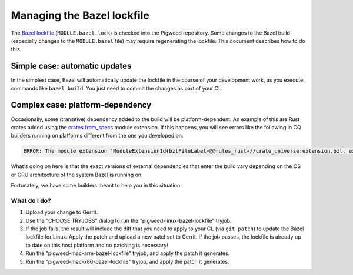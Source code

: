 .. _docs-bazel-lockfile:

===========================
Managing the Bazel lockfile
===========================
The `Bazel lockfile <https://bazel.build/external/lockfile>`_
(``MODULE.bazel.lock``) is checked into the Pigweed repository. Some changes to
the Bazel build (especially changes to the ``MODULE.bazel`` file) may require
regenerating the lockfile. This document describes how to do this.

------------------------------
Simple case: automatic updates
------------------------------
In the simplest case, Bazel will automatically update the lockfile in the
course of your development work, as you execute commands like ``bazel build``.
You just need to commit the changes as part of your CL.

---------------------------------
Complex case: platform-dependency
---------------------------------
Occasionally, some (transitive) dependency added to the build will be
platform-dependent. An example of this are Rust crates added using the
`crates.from_specs
<https://bazelbuild.github.io/rules_rust/crate_universe_bzlmod.html#from_specs>`__
module extension. If this happens, you will see errors like the following in CQ
builders running on platforms different from the one you developed on:

.. code-block:: console

   ERROR: The module extension 'ModuleExtensionId{bzlFileLabel=@@rules_rust+//crate_universe:extension.bzl, extensionName=crate, isolationKey=Optional.empty}' for platform os:osx,arch:x86_64 does not exist in the lockfile.

What's going on here is that the exact versions of external dependencies that
enter the build vary depending on the OS or CPU architecture of the system
Bazel is running on.

Fortunately, we have some builders meant to help you in this situation.

What do I do?
=============
#. Upload your change to Gerrit.
#. Use the "CHOOSE TRYJOBS" dialog to run the "pigweed-linux-bazel-lockfile" tryjob.
#. If the job fails, the result will include the diff that you need to apply to
   your CL (via ``git patch``) to update the Bazel lockfile for Linux. Apply
   the patch and upload a new patchset to Gerrit. If the job passes, the
   lockfile is already up to date on this host platform and no patching is
   necessary!
#. Run the "pigweed-mac-arm-bazel-lockfile" tryjob, and apply the patch it
   generates.
#. Run the "pigweed-mac-x86-bazel-lockfile" tryjob, and apply the patch it
   generates.
